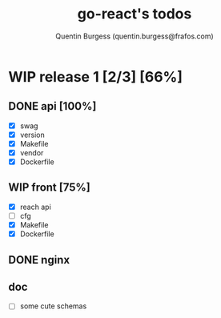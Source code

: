 #+TITLE: go-react's todos
#+AUTHOR: Quentin Burgess (quentin.burgess@frafos.com)
#+DESCRIPTION: Quick summary of dev task for the go-react stack
#+TODO: IDEA TODO WIP REVIEW | UNASIGNED CANCELED DONE


* WIP release 1 [2/3] [66%]
** DONE api [100%]
   CLOSED: [2020-07-03 Fri 15:31]
   - [X] swag
   - [X] version
   - [X] Makefile
   - [X] vendor
   - [X] Dockerfile
** WIP front [75%]
   - [X] reach api
   - [ ] cfg
   - [X] Makefile
   - [X] Dockerfile
** DONE nginx
   CLOSED: [2020-07-03 Fri 15:31]
** doc
   - [ ] some cute schemas
